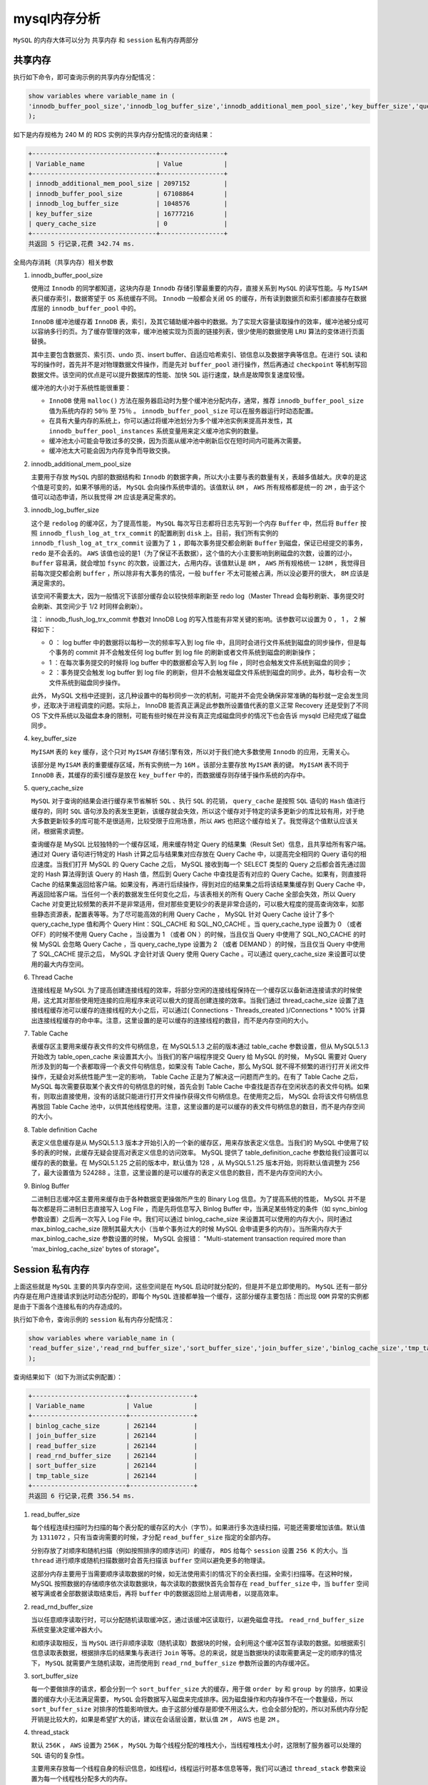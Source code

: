 *********
mysql内存分析
*********
``MySQL`` 的内存大体可以分为 共享内存 和 ``session`` 私有内存两部分

.. image:: ./images/mysql_memory.png



共享内存
========
执行如下命令，即可查询示例的共享内存分配情况：

.. code-block:: sql

	show variables where variable_name in (
	'innodb_buffer_pool_size','innodb_log_buffer_size','innodb_additional_mem_pool_size','key_buffer_size','query_cache_size'
	);

如下是内存规格为 240 M 的 RDS 实例的共享内存分配情况的查询结果：

.. code-block:: shell

	+---------------------------------+-----------------+
	| Variable_name                   | Value           |
	+---------------------------------+-----------------+
	| innodb_additional_mem_pool_size | 2097152         |
	| innodb_buffer_pool_size         | 67108864        |
	| innodb_log_buffer_size          | 1048576         |
	| key_buffer_size                 | 16777216        |
	| query_cache_size                | 0               |
	+---------------------------------+-----------------+
	共返回 5 行记录,花费 342.74 ms.

全局内存消耗（共享内存）相关参数

1. innodb_buffer_pool_size

   使用过 ``Innodb`` 的同学都知道，这块内存是 ``Innodb`` 存储引擎最重要的内存，直接关系到 ``MySQL`` 的读写性能。与 ``MyISAM`` 表只缓存索引，数据寄望于 ``OS`` 系统缓存不同。 ``Innodb`` 一般都会关闭 ``OS`` 的缓存，所有读到数据页和索引都直接存在数据库层的 ``innodb_buffer_pool`` 中的。

   ``InnoDB`` 缓冲池缓存着 ``InnoDB`` 表，索引，及其它辅助缓冲器中的数据。为了实现大容量读取操作的效率，缓冲池被分成可以容纳多行的页。为了缓存管理的效率，缓冲池被实现为页面的链接列表，很少使用的数据使用 ``LRU`` 算法的变体进行页面替换。

   其中主要包含数据页、索引页、undo 页、insert buffer、自适应哈希索引、锁信息以及数据字典等信息。在进行 ``SQL`` 读和写的操作时，首先并不是对物理数据文件操作，而是先对 ``buffer_pool`` 进行操作，然后再通过 ``checkpoint`` 等机制写回数据文件。该空间的优点是可以提升数据库的性能、加快 ``SQL`` 运行速度，缺点是故障恢复速度较慢。

   缓冲池的大小对于系统性能很重要：

   - ``InnoDB`` 使用 ``malloc()`` 方法在服务器启动时为整个缓冲池分配内存，通常，推荐 ``innodb_buffer_pool_size`` 值为系统内存的 ``50％`` 至 ``75％`` 。 ``innodb_buffer_pool_size`` 可以在服务器运行时动态配置。
   - 在具有大量内存的系统上，你可以通过将缓冲池划分为多个缓冲池实例来提高并发性，其 ``innodb_buffer_pool_instances`` 系统变量用来定义缓冲池实例的数量。
   - 缓冲池太小可能会导致过多的交换，因为页面从缓冲池中刷新后仅在短时间内可能再次需要。
   - 缓冲池太大可能会因为内存竞争而导致交换。

2. innodb_additional_mem_pool_size

   主要用于存放 ``MySQL`` 内部的数据结构和 ``Innodb`` 的数据字典，所以大小主要与表的数量有关，表越多值越大。庆幸的是这个值是可变的，如果不够用的话， ``MySQL`` 会向操作系统申请的。该值默认 ``8M`` ， ``AWS`` 所有规格都是统一的 ``2M`` ，由于这个值可以动态申请，所以我觉得 ``2M`` 应该是满足需求的。

3. innodb_log_buffer_size

   这个是 ``redolog`` 的缓冲区，为了提高性能， ``MySQL`` 每次写日志都将日志先写到一个内存 ``Buffer`` 中，然后将 ``Buffer`` 按照 ``innodb_flush_log_at_trx_commit`` 的配置刷到 ``disk`` 上。目前，我们所有实例的 ``innodb_flush_log_at_trx_commit`` 设置为了 ``1`` ，即每次事务提交都会刷新 ``Buffer`` 到磁盘，保证已经提交的事务， ``redo`` 是不会丢的。 ``AWS`` 该值也设的是1（为了保证不丢数据），这个值的大小主要影响到刷磁盘的次数，设置的过小， ``Buffer`` 容易满，就会增加 ``fsync`` 的次数，设置过大，占用内存。该值默认是 ``8M`` ， ``AWS`` 所有规格统一 ``128M`` ，我觉得目前每次提交都会刷 ``buffer`` ，所以除非有大事务的情况，一般 ``buffer`` 不太可能被占满，所以没必要开的很大， ``8M`` 应该是满足需求的。

   该空间不需要太大，因为一般情况下该部分缓存会以较快频率刷新至 redo log（Master Thread 会每秒刷新、事务提交时会刷新、其空间少于 1/2 时同样会刷新）。

   注： innodb_flush_log_trx_commit 参数对 InnoDB Log 的写入性能有非常关键的影响。该参数可以设置为 0 ， 1 ， 2 解释如下：

   - 0 ： log buffer 中的数据将以每秒一次的频率写入到 log file 中，且同时会进行文件系统到磁盘的同步操作，但是每个事务的 commit 并不会触发任何 log buffer 到 log file 的刷新或者文件系统到磁盘的刷新操作；
   - 1 ：在每次事务提交的时候将 log buffer 中的数据都会写入到 log file ，同时也会触发文件系统到磁盘的同步；
   - 2 ：事务提交会触发 log buffer 到 log file 的刷新，但并不会触发磁盘文件系统到磁盘的同步。此外，每秒会有一次文件系统到磁盘同步操作。

   此外， MySQL 文档中还提到，这几种设置中的每秒同步一次的机制，可能并不会完全确保非常准确的每秒就一定会发生同步，还取决于进程调度的问题。实际上， InnoDB 能否真正满足此参数所设置值代表的意义正常 Recovery 还是受到了不同 OS 下文件系统以及磁盘本身的限制，可能有些时候在并没有真正完成磁盘同步的情况下也会告诉 mysqld 已经完成了磁盘同步。

4. key_buffer_size

   ``MyISAM`` 表的 ``key`` 缓存，这个只对 ``MyISAM`` 存储引擎有效，所以对于我们绝大多数使用 ``Innodb`` 的应用，无需关心。

   该部分是 ``MyISAM`` 表的重要缓存区域，所有实例统一为 ``16M`` 。该部分主要存放 ``MyISAM`` 表的键。 ``MyISAM`` 表不同于 ``InnoDB`` 表，其缓存的索引缓存是放在 ``key_buffer`` 中的，而数据缓存则存储于操作系统的内存中。

5. query_cache_size

   ``MySQL`` 对于查询的结果会进行缓存来节省解析 ``SQL`` 、执行 ``SQL`` 的花销， ``query_cache`` 是按照 ``SQL`` 语句的 ``Hash`` 值进行缓存的，同时 ``SQL`` 语句涉及的表发生更新，该缓存就会失效，所以这个缓存对于特定的读多更新少的库比较有用，对于绝大多数更新较多的库可能不是很适用，比较受限于应用场景，所以 ``AWS`` 也把这个缓存给关了。我觉得这个值默认应该关闭，根据需求调整。

   查询缓存是 MySQL 比较独特的一个缓存区域，用来缓存特定 Query 的结果集（Result Set）信息，且共享给所有客户端。通过对 Query 语句进行特定的 Hash 计算之后与结果集对应存放在 Query Cache 中，以提高完全相同的 Query 语句的相应速度。当我们打开 MySQL 的 Query Cache 之后， MySQL 接收到每一个 SELECT 类型的 Query 之后都会首先通过固定的 Hash 算法得到该 Query 的 Hash 值，然后到 Query Cache 中查找是否有对应的 Query Cache。如果有，则直接将 Cache 的结果集返回给客户端。如果没有，再进行后续操作，得到对应的结果集之后将该结果集缓存到 Query Cache 中，再返回给客户端。当任何一个表的数据发生任何变化之后，与该表相关的所有 Query Cache 全部会失效，所以 Query Cache 对变更比较频繁的表并不是非常适用，但对那些变更较少的表是非常合适的，可以极大程度的提高查询效率，如那些静态资源表，配置表等等。为了尽可能高效的利用 Query Cache ， MySQL 针对 Query Cache 设计了多个 query_cache_type 值和两个 Query Hint：SQL_CACHE 和 SQL_NO_CACHE 。当 query_cache_type 设置为 0 （或者 OFF）的时候不使用 Query Cache ，当设置为 1 （或者 ON ）的时候，当且仅当 Query 中使用了 SQL_NO_CACHE 的时候 MySQL 会忽略 Query Cache ，当 query_cache_type 设置为 2 （或者 DEMAND ）的时候，当且仅当 Query 中使用了 SQL_CACHE 提示之后， MySQL 才会针对该 Query 使用 Query Cache 。可以通过 query_cache_size 来设置可以使用的最大内存空间。

6. Thread Cache

   连接线程是 MySQL 为了提高创建连接线程的效率，将部分空闲的连接线程保持在一个缓存区以备新进连接请求的时候使用，这尤其对那些使用短连接的应用程序来说可以极大的提高创建连接的效率。当我们通过 thread_cache_size 设置了连接线程缓存池可以缓存的连接线程的大小之后，可以通过( Connections - Threads_created )/Connections * 100% 计算出连接线程缓存的命中率。注意，这里设置的是可以缓存的连接线程的数目，而不是内存空间的大小。

7. Table Cache

   表缓存区主要用来缓存表文件的文件句柄信息，在 MySQL5.1.3 之前的版本通过 table_cache 参数设置，但从 MySQL5.1.3 开始改为 table_open_cache 来设置其大小。当我们的客户端程序提交 Query 给 MySQL 的时候， MySQL 需要对 Query 所涉及到的每一个表都取得一个表文件句柄信息，如果没有 Table Cache，那么 MySQL 就不得不频繁的进行打开关闭文件操作，无疑会对系统性能产生一定的影响， Table Cache 正是为了解决这一问题而产生的。在有了 Table Cache 之后， MySQL 每次需要获取某个表文件的句柄信息的时候，首先会到 Table Cache 中查找是否存在空闲状态的表文件句柄。如果有，则取出直接使用，没有的话就只能进行打开文件操作获得文件句柄信息。在使用完之后， MySQL 会将该文件句柄信息再放回 Table Cache 池中，以供其他线程使用。注意，这里设置的是可以缓存的表文件句柄信息的数目，而不是内存空间的大小。

8. Table definition Cache

   表定义信息缓存是从 MySQL5.1.3 版本才开始引入的一个新的缓存区，用来存放表定义信息。当我们的 MySQL 中使用了较多的表的时候，此缓存无疑会提高对表定义信息的访问效率。 MySQL 提供了 table_definition_cache 参数给我们设置可以缓存的表的数量。在 MySQL5.1.25 之前的版本中，默认值为 128 ，从 MySQL5.1.25 版本开始，则将默认值调整为 256 了，最大设置值为 524288 。注意，这里设置的是可以缓存的表定义信息的数目，而不是内存空间的大小。

9. Binlog Buffer

   二进制日志缓冲区主要用来缓存由于各种数据变更操做所产生的 Binary Log 信息。为了提高系统的性能， MySQL 并不是每次都是将二进制日志直接写入 Log File ，而是先将信息写入 Binlog Buffer 中，当满足某些特定的条件（如 sync_binlog 参数设置）之后再一次写入 Log File 中。我们可以通过 binlog_cache_size 来设置其可以使用的内存大小，同时通过 max_binlog_cache_size 限制其最大大小（当单个事务过大的时候 MySQL 会申请更多的内存）。当所需内存大于 max_binlog_cache_size 参数设置的时候， MySQL 会报错： "Multi-statement transaction required more than 'max_binlog_cache_size' bytes of storage"。



Session 私有内存
================
上面这些就是 ``MySQL`` 主要的共享内存空间，这些空间是在 ``MySQL`` 启动时就分配的，但是并不是立即使用的。 ``MySQL`` 还有一部分内存是在用户连接请求到达时动态分配的，即每个 ``MySQL`` 连接都单独一个缓存，这部分缓存主要包括：而出现 ``OOM`` 异常的实例都是由于下面各个连接私有的内存造成的。

执行如下命令，查询示例的 ``session`` 私有内存分配情况：

.. code-block:: shell

	show variables where variable_name in (
	'read_buffer_size','read_rnd_buffer_size','sort_buffer_size','join_buffer_size','binlog_cache_size','tmp_table_size'
	);

查询结果如下（如下为测试实例配置）：

.. code-block:: shell

	+-------------------------+-----------------+
	| Variable_name           | Value           |
	+-------------------------+-----------------+
	| binlog_cache_size       | 262144          |
	| join_buffer_size        | 262144          |
	| read_buffer_size        | 262144          |
	| read_rnd_buffer_size    | 262144          |
	| sort_buffer_size        | 262144          |
	| tmp_table_size          | 262144          |
	+-------------------------+-----------------+
	共返回 6 行记录,花费 356.54 ms.

1. read_buffer_size

   每个线程连续扫描时为扫描的每个表分配的缓存区的大小（字节）。如果进行多次连续扫描，可能还需要增加该值。默认值为 ``1311072`` ，只有当查询需要的时候，才分配 ``read_buffer_size`` 指定的全部内存。

   分别存放了对顺序和随机扫描（例如按照排序的顺序访问）的缓存， ``RDS`` 给每个 ``session`` 设置 ``256 K`` 的大小。当 ``thread`` 进行顺序或随机扫描数据时会首先扫描该 ``buffer`` 空间以避免更多的物理读。

   这部分内存主要用于当需要顺序读取数据的时候，如无法使用索引的情况下的全表扫描，全索引扫描等。在这种时候， MySQL 按照数据的存储顺序依次读取数据块，每次读取的数据快首先会暂存在 ``read_buffer_size`` 中，当 ``buffer`` 空间被写满或者全部数据读取结束后，再将 ``buffer`` 中的数据返回给上层调用者，以提高效率。


2. read_rnd_buffer_size

   当以任意顺序读取行时，可以分配随机读取缓冲区，通过该缓冲区读取行，以避免磁盘寻找。 ``read_rnd_buffer_size`` 系统变量决定缓冲器大小。

   和顺序读取相反，当 ``MySQL`` 进行非顺序读取（随机读取）数据块的时候，会利用这个缓冲区暂存读取的数据。如根据索引信息读取表数据，根据排序后的结果集与表进行 ``Join`` 等等。总的来说，就是当数据块的读取需要满足一定的顺序的情况下， ``MySQL`` 就需要产生随机读取，进而使用到 ``read_rnd_buffer_size`` 参数所设置的内存缓冲区。


3. sort_buffer_size

   每一个要做排序的请求，都会分到一个 ``sort_buffer_size`` 大的缓存，用于做 ``order by`` 和 ``group by`` 的排序，如果设置的缓存大小无法满足需要， ``MySQL`` 会将数据写入磁盘来完成排序。因为磁盘操作和内存操作不在一个数量级，所以 ``sort_buffer_size`` 对排序的性能影响很大。由于这部分缓存是即使不用这么大，也会全部分配的，所以对系统内存分配开销是比较大的，如果是希望扩大的话，建议在会话层设置，默认值 ``2M`` ， AWS 也是 ``2M`` 。

4. thread_stack

   默认 ``256K`` ， ``AWS`` 设置为 ``256K`` ， ``MySQL`` 为每个线程分配的堆栈大小，当线程堆栈太小时，这限制了服务器可以处理的 ``SQL`` 语句的复杂性。

   主要用来存放每一个线程自身的标识信息，如线程id，线程运行时基本信息等等，我们可以通过 ``thread_stack`` 参数来设置为每一个线程栈分配多大的内存。

5. join_buffer_size

   每个连接的每次 ``join`` 都分配一个，默认值 ``128K`` ， ``AWS`` 设置为 ``128K`` 。

   ``MySQL`` 仅支持 ``nest loop`` 的 ``join`` 算法， ``RDS`` 设置 ``256 K`` 的大小。处理逻辑是驱动表的一行和非驱动表联合查找，这时就可以将非驱动表放入 ``join_buffer`` ，不需要访问拥有并发保护机制的 ``buffer_pool`` 。

   应用程序经常会出现一些两表（或多表） ``Join`` 的操作需求， ``MySQL`` 在完成某些 ``Join`` 需求的时候（ ``all/index join`` ），为了减少参与 ``Join`` 的 "被驱动表" 的读取次数以提高性能，需要使用到 ``Join Buffer`` 来协助完成 ``Join`` 操作（具体 ``Join`` 实现算法请参考： ``MySQL`` 中的 ``Join`` 基本实现原理）。当 ``Join Buffer`` 太小， ``MySQL`` 不会将该 ``Buffer`` 存入磁盘文件，而是先将 ``Join Buffer`` 中的结果集与需要 ``Join`` 的表进行 ``Join`` 操作，然后清空 ``Join Buffer`` 中的数据，继续将剩余的结果集写入此 ``Buffer`` 中，如此往复。 这势必会造成被驱动表需要被多次读取，成倍增加 ``IO`` 访问，降低效率。


6. binlog_cache_size

   类似于 ``innodb_log_buffer_size`` 缓存事务日志， ``binlog_cache_size`` 缓存 ``Binlog`` ，不同的是这个是每个线程单独一个，主要对于大事务有较大性能提升。默认32K，AWS 32K。

   在一个事务还没有 ``commit`` 之前会先将其日志存储于 ``binlog_cache`` 中，等到事务 ``commit`` 后会将其 ``binlog`` 刷回磁盘上的 ``binlog`` 文件以持久化。

7. tmp_table_size

   默认 ``16M`` ，用户内存临时表的最大值，如果临时表超过该值， ``MySQL`` 就会把临时表转换为一个磁盘上 ``mysiam`` 表。如果用户需要做一些大表的 ``groupby`` 的操作，可能需要较大的该值，由于是与连接相关的，同样建议在会话层设置。

   如果用户在执行事务时遇到类似如下这样的错误，可以考虑增大 ``tmp_table`` 的值。

   .. code-block:: shell

    [Err] 1114 - The table '/home/mysql/data3081/tmp/#sql_6197_2' is full

8. net_buffer_size

   这部分用来存放客户端连接线程的连接信息和返回客户端的结果集。当 ``MySQL`` 开始产生可以返回的结果集，会在通过网络返回给客户端请求线程之前，会先暂存在通过 ``net_buffer_size`` 所设置的缓冲区中，等满足一定大小的时候才开始向客户端发送，以提高网络传输效率。不过， ``net_buffer_size`` 参数所设置的仅仅只是该缓存区的初始化大小， ``MySQL`` 会根据实际需要自行申请更多的内存以满足需求，但最大不会超过 ``max_allowed_packet`` 参数大小。

9. bulk_insert_buffer_size

   当我们使用如 ``insert … values(…),(…),(…)…`` 的方式进行批量插入的时候， ``MySQL`` 会先将提交的数据放如一个缓存空间中，当该缓存空间被写满或者提交完所有数据之后， ``MySQL`` 才会一次性将该缓存空间中的数据写入数据库并清空缓存。此外，当我们进行 ``LOAD DATA INFILE`` 操作来将文本文件中的数据 ``Load`` 进数据库的时候，同样会使用到此缓冲区。


